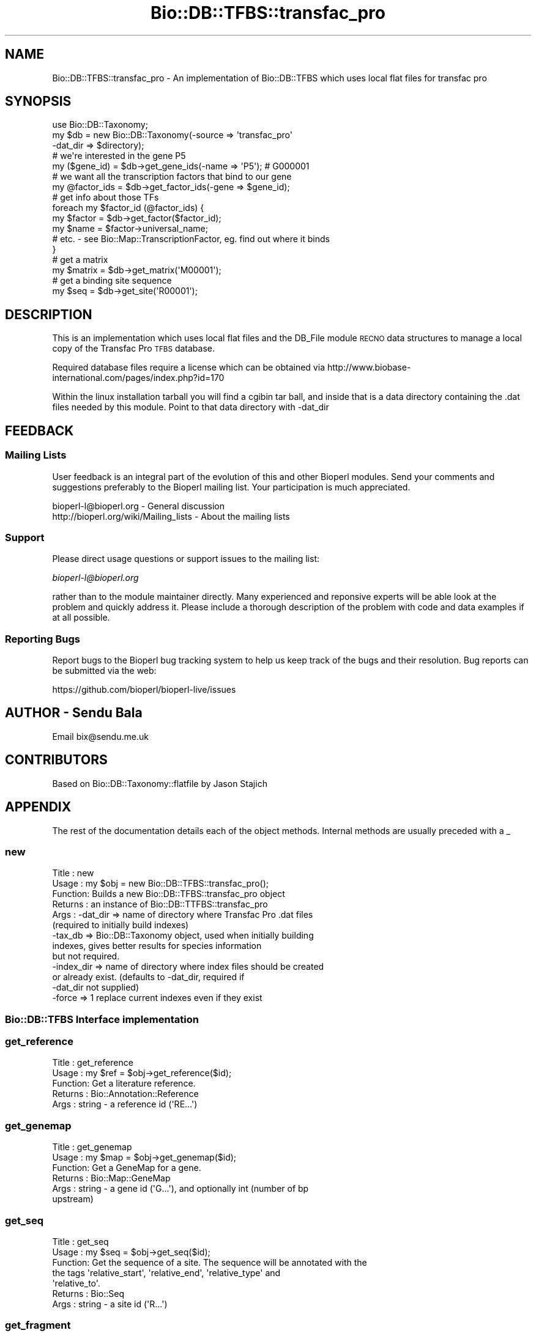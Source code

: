 .\" Automatically generated by Pod::Man 2.27 (Pod::Simple 3.28)
.\"
.\" Standard preamble:
.\" ========================================================================
.de Sp \" Vertical space (when we can't use .PP)
.if t .sp .5v
.if n .sp
..
.de Vb \" Begin verbatim text
.ft CW
.nf
.ne \\$1
..
.de Ve \" End verbatim text
.ft R
.fi
..
.\" Set up some character translations and predefined strings.  \*(-- will
.\" give an unbreakable dash, \*(PI will give pi, \*(L" will give a left
.\" double quote, and \*(R" will give a right double quote.  \*(C+ will
.\" give a nicer C++.  Capital omega is used to do unbreakable dashes and
.\" therefore won't be available.  \*(C` and \*(C' expand to `' in nroff,
.\" nothing in troff, for use with C<>.
.tr \(*W-
.ds C+ C\v'-.1v'\h'-1p'\s-2+\h'-1p'+\s0\v'.1v'\h'-1p'
.ie n \{\
.    ds -- \(*W-
.    ds PI pi
.    if (\n(.H=4u)&(1m=24u) .ds -- \(*W\h'-12u'\(*W\h'-12u'-\" diablo 10 pitch
.    if (\n(.H=4u)&(1m=20u) .ds -- \(*W\h'-12u'\(*W\h'-8u'-\"  diablo 12 pitch
.    ds L" ""
.    ds R" ""
.    ds C` ""
.    ds C' ""
'br\}
.el\{\
.    ds -- \|\(em\|
.    ds PI \(*p
.    ds L" ``
.    ds R" ''
.    ds C`
.    ds C'
'br\}
.\"
.\" Escape single quotes in literal strings from groff's Unicode transform.
.ie \n(.g .ds Aq \(aq
.el       .ds Aq '
.\"
.\" If the F register is turned on, we'll generate index entries on stderr for
.\" titles (.TH), headers (.SH), subsections (.SS), items (.Ip), and index
.\" entries marked with X<> in POD.  Of course, you'll have to process the
.\" output yourself in some meaningful fashion.
.\"
.\" Avoid warning from groff about undefined register 'F'.
.de IX
..
.nr rF 0
.if \n(.g .if rF .nr rF 1
.if (\n(rF:(\n(.g==0)) \{
.    if \nF \{
.        de IX
.        tm Index:\\$1\t\\n%\t"\\$2"
..
.        if !\nF==2 \{
.            nr % 0
.            nr F 2
.        \}
.    \}
.\}
.rr rF
.\"
.\" Accent mark definitions (@(#)ms.acc 1.5 88/02/08 SMI; from UCB 4.2).
.\" Fear.  Run.  Save yourself.  No user-serviceable parts.
.    \" fudge factors for nroff and troff
.if n \{\
.    ds #H 0
.    ds #V .8m
.    ds #F .3m
.    ds #[ \f1
.    ds #] \fP
.\}
.if t \{\
.    ds #H ((1u-(\\\\n(.fu%2u))*.13m)
.    ds #V .6m
.    ds #F 0
.    ds #[ \&
.    ds #] \&
.\}
.    \" simple accents for nroff and troff
.if n \{\
.    ds ' \&
.    ds ` \&
.    ds ^ \&
.    ds , \&
.    ds ~ ~
.    ds /
.\}
.if t \{\
.    ds ' \\k:\h'-(\\n(.wu*8/10-\*(#H)'\'\h"|\\n:u"
.    ds ` \\k:\h'-(\\n(.wu*8/10-\*(#H)'\`\h'|\\n:u'
.    ds ^ \\k:\h'-(\\n(.wu*10/11-\*(#H)'^\h'|\\n:u'
.    ds , \\k:\h'-(\\n(.wu*8/10)',\h'|\\n:u'
.    ds ~ \\k:\h'-(\\n(.wu-\*(#H-.1m)'~\h'|\\n:u'
.    ds / \\k:\h'-(\\n(.wu*8/10-\*(#H)'\z\(sl\h'|\\n:u'
.\}
.    \" troff and (daisy-wheel) nroff accents
.ds : \\k:\h'-(\\n(.wu*8/10-\*(#H+.1m+\*(#F)'\v'-\*(#V'\z.\h'.2m+\*(#F'.\h'|\\n:u'\v'\*(#V'
.ds 8 \h'\*(#H'\(*b\h'-\*(#H'
.ds o \\k:\h'-(\\n(.wu+\w'\(de'u-\*(#H)/2u'\v'-.3n'\*(#[\z\(de\v'.3n'\h'|\\n:u'\*(#]
.ds d- \h'\*(#H'\(pd\h'-\w'~'u'\v'-.25m'\f2\(hy\fP\v'.25m'\h'-\*(#H'
.ds D- D\\k:\h'-\w'D'u'\v'-.11m'\z\(hy\v'.11m'\h'|\\n:u'
.ds th \*(#[\v'.3m'\s+1I\s-1\v'-.3m'\h'-(\w'I'u*2/3)'\s-1o\s+1\*(#]
.ds Th \*(#[\s+2I\s-2\h'-\w'I'u*3/5'\v'-.3m'o\v'.3m'\*(#]
.ds ae a\h'-(\w'a'u*4/10)'e
.ds Ae A\h'-(\w'A'u*4/10)'E
.    \" corrections for vroff
.if v .ds ~ \\k:\h'-(\\n(.wu*9/10-\*(#H)'\s-2\u~\d\s+2\h'|\\n:u'
.if v .ds ^ \\k:\h'-(\\n(.wu*10/11-\*(#H)'\v'-.4m'^\v'.4m'\h'|\\n:u'
.    \" for low resolution devices (crt and lpr)
.if \n(.H>23 .if \n(.V>19 \
\{\
.    ds : e
.    ds 8 ss
.    ds o a
.    ds d- d\h'-1'\(ga
.    ds D- D\h'-1'\(hy
.    ds th \o'bp'
.    ds Th \o'LP'
.    ds ae ae
.    ds Ae AE
.\}
.rm #[ #] #H #V #F C
.\" ========================================================================
.\"
.IX Title "Bio::DB::TFBS::transfac_pro 3"
.TH Bio::DB::TFBS::transfac_pro 3 "2020-12-04" "perl v5.18.4" "User Contributed Perl Documentation"
.\" For nroff, turn off justification.  Always turn off hyphenation; it makes
.\" way too many mistakes in technical documents.
.if n .ad l
.nh
.SH "NAME"
Bio::DB::TFBS::transfac_pro \- An implementation of Bio::DB::TFBS
which uses local flat files for transfac pro
.SH "SYNOPSIS"
.IX Header "SYNOPSIS"
.Vb 1
\&  use Bio::DB::Taxonomy;
\&
\&  my $db = new Bio::DB::Taxonomy(\-source => \*(Aqtransfac_pro\*(Aq
\&                                 \-dat_dir => $directory);
\&
\&  # we\*(Aqre interested in the gene P5
\&  my ($gene_id) = $db\->get_gene_ids(\-name => \*(AqP5\*(Aq); # G000001
\&
\&  # we want all the transcription factors that bind to our gene
\&  my @factor_ids = $db\->get_factor_ids(\-gene => $gene_id);
\&
\&  # get info about those TFs
\&  foreach my $factor_id (@factor_ids) {
\&    my $factor = $db\->get_factor($factor_id);
\&    my $name = $factor\->universal_name;
\&    # etc. \- see Bio::Map::TranscriptionFactor, eg. find out where it binds
\&  }
\&
\&  # get a matrix
\&  my $matrix = $db\->get_matrix(\*(AqM00001\*(Aq);
\&
\&  # get a binding site sequence
\&  my $seq = $db\->get_site(\*(AqR00001\*(Aq);
.Ve
.SH "DESCRIPTION"
.IX Header "DESCRIPTION"
This is an implementation which uses local flat files and the DB_File
module \s-1RECNO\s0 data structures to manage a local copy of the Transfac Pro \s-1TFBS\s0
database.
.PP
Required database files require a license which can be obtained via
http://www.biobase\-international.com/pages/index.php?id=170
.PP
Within the linux installation tarball you will find a cgibin tar ball, and
inside that is a data directory containing the .dat files needed by this
module. Point to that data directory with \-dat_dir
.SH "FEEDBACK"
.IX Header "FEEDBACK"
.SS "Mailing Lists"
.IX Subsection "Mailing Lists"
User feedback is an integral part of the evolution of this and other
Bioperl modules. Send your comments and suggestions preferably to
the Bioperl mailing list.  Your participation is much appreciated.
.PP
.Vb 2
\&  bioperl\-l@bioperl.org                  \- General discussion
\&  http://bioperl.org/wiki/Mailing_lists  \- About the mailing lists
.Ve
.SS "Support"
.IX Subsection "Support"
Please direct usage questions or support issues to the mailing list:
.PP
\&\fIbioperl\-l@bioperl.org\fR
.PP
rather than to the module maintainer directly. Many experienced and 
reponsive experts will be able look at the problem and quickly 
address it. Please include a thorough description of the problem 
with code and data examples if at all possible.
.SS "Reporting Bugs"
.IX Subsection "Reporting Bugs"
Report bugs to the Bioperl bug tracking system to help us keep track
of the bugs and their resolution. Bug reports can be submitted via
the web:
.PP
.Vb 1
\&  https://github.com/bioperl/bioperl\-live/issues
.Ve
.SH "AUTHOR \- Sendu Bala"
.IX Header "AUTHOR - Sendu Bala"
Email bix@sendu.me.uk
.SH "CONTRIBUTORS"
.IX Header "CONTRIBUTORS"
Based on Bio::DB::Taxonomy::flatfile by Jason Stajich
.SH "APPENDIX"
.IX Header "APPENDIX"
The rest of the documentation details each of the object methods.
Internal methods are usually preceded with a _
.SS "new"
.IX Subsection "new"
.Vb 10
\& Title   : new
\& Usage   : my $obj = new Bio::DB::TFBS::transfac_pro();
\& Function: Builds a new Bio::DB::TFBS::transfac_pro object 
\& Returns : an instance of Bio::DB::TTFBS::transfac_pro
\& Args    : \-dat_dir   => name of directory where Transfac Pro .dat files
\&                         (required to initially build indexes)
\&           \-tax_db    => Bio::DB::Taxonomy object, used when initially building
\&                         indexes, gives better results for species information
\&                         but not required.
\&           \-index_dir => name of directory where index files should be created
\&                         or already exist. (defaults to \-dat_dir, required if
\&                         \-dat_dir not supplied)
\&           \-force     => 1 replace current indexes even if they exist
.Ve
.SS "Bio::DB::TFBS Interface implementation"
.IX Subsection "Bio::DB::TFBS Interface implementation"
.SS "get_reference"
.IX Subsection "get_reference"
.Vb 5
\& Title   : get_reference
\& Usage   : my $ref = $obj\->get_reference($id);
\& Function: Get a literature reference.
\& Returns : Bio::Annotation::Reference
\& Args    : string \- a reference id (\*(AqRE...\*(Aq)
.Ve
.SS "get_genemap"
.IX Subsection "get_genemap"
.Vb 6
\& Title   : get_genemap
\& Usage   : my $map = $obj\->get_genemap($id);
\& Function: Get a GeneMap for a gene.
\& Returns : Bio::Map::GeneMap
\& Args    : string \- a gene id (\*(AqG...\*(Aq), and optionally int (number of bp
\&           upstream)
.Ve
.SS "get_seq"
.IX Subsection "get_seq"
.Vb 7
\& Title   : get_seq
\& Usage   : my $seq = $obj\->get_seq($id);
\& Function: Get the sequence of a site. The sequence will be annotated with the
\&           the tags \*(Aqrelative_start\*(Aq, \*(Aqrelative_end\*(Aq, \*(Aqrelative_type\*(Aq and
\&           \*(Aqrelative_to\*(Aq.
\& Returns : Bio::Seq
\& Args    : string \- a site id (\*(AqR...\*(Aq)
.Ve
.SS "get_fragment"
.IX Subsection "get_fragment"
.Vb 5
\& Title   : get_fragment
\& Usage   : my $seq = $obj\->get_fragment($id);
\& Function: Get the sequence of a fragment.
\& Returns : Bio::Seq
\& Args    : string \- a site id (\*(AqFR...\*(Aq)
.Ve
.SS "get_matrix"
.IX Subsection "get_matrix"
.Vb 7
\& Title   : get_matrix
\& Usage   : my $matrix = $obj\->get_matrix($id);
\& Function: Get a matrix that describes a binding site.
\& Returns : Bio::Matrix::PSM::SiteMatrix
\& Args    : string \- a matrix id (\*(AqM...\*(Aq), optionally a sequence string from
\&           which base frequencies will be calculated for the matrix model
\&           (default 0.25 each)
.Ve
.SS "get_aln"
.IX Subsection "get_aln"
.Vb 10
\& Title   : get_aln
\& Usage   : my $aln = $obj\->get_aln($id);
\& Function: Get the alignment that was used to generate a matrix. Each sequence
\&           in the alignment will have an accession_number corresponding to the
\&           Transfac site id, and id() based on that but unique within the
\&           alignment.
\& Returns : Bio::SimpleAlign
\& Args    : string \- a matrix id (\*(AqM...\*(Aq), optionally true to, when a matrix
\&           lists no sequences, search for sequences via the matrix\*(Aqs factors,
\&           picking the sites that best match the matrix
.Ve
.SS "get_factor"
.IX Subsection "get_factor"
.Vb 5
\& Title   : get_factor
\& Usage   : my $factor = $obj\->get_factor($id);
\& Function: Get the details of a transcription factor.
\& Returns : Bio::Map::TranscriptionFactor
\& Args    : string \- a factor id (\*(AqT...\*(Aq)
.Ve
.SS "get_reference_ids"
.IX Subsection "get_reference_ids"
.Vb 7
\& Title   : get_reference_ids
\& Usage   : my @ids = $obj\->get_reference_ids(\-key => $value);
\& Function: Get all the reference ids that are associated with the supplied
\&           args.
\& Returns : list of strings (ids)
\& Args    : \-key => value, where value is a string id, and key is one of:
\&           \-pubmed \-site \-gene \-matrix \-factor
.Ve
.SS "get_site_ids"
.IX Subsection "get_site_ids"
.Vb 7
\& Title   : get_site_ids
\& Usage   : my @ids = $obj\->get_site_ids(\-key => $value);
\& Function: Get all the site ids that are associated with the supplied
\&           args.
\& Returns : list of strings (ids)
\& Args    : \-key => value, where value is a string id, and key is one of:
\&           \-id \-species \-gene \-matrix \-factor \-reference
.Ve
.SS "get_matrix_ids"
.IX Subsection "get_matrix_ids"
.Vb 7
\& Title   : get_matrix_ids
\& Usage   : my @ids = $obj\->get_matrix_ids(\-key => $value);
\& Function: Get all the matrix ids that are associated with the supplied
\&           args.
\& Returns : list of strings (ids)
\& Args    : \-key => value, where value is a string id, and key is one of:
\&           \-id \-name \-site \-factor \-reference
.Ve
.SS "get_factor_ids"
.IX Subsection "get_factor_ids"
.Vb 8
\& Title   : get_factor_ids
\& Usage   : my @ids = $obj\->get_factor_ids(\-key => $value);
\& Function: Get all the factor ids that are associated with the supplied
\&           args.
\& Returns : list of strings (ids)
\& Args    : \-key => value, where value is a string id, and key is one of:
\&           \-id \-name \-species \-interactors \-gene \-matrix \-site \-reference
\&           NB: \-gene only gets factor ids for genes that encode factors
.Ve
.SS "get_fragment_ids"
.IX Subsection "get_fragment_ids"
.Vb 7
\& Title   : get_fragment_ids
\& Usage   : my @ids = $obj\->get_fragment_ids(\-key => $value);
\& Function: Get all the fragment ids that are associated with the supplied
\&           args.
\& Returns : list of strings (ids)
\& Args    : \-key => value, where value is a string id, and key is one of:
\&           \-id \-species \-gene \-factor \-reference
.Ve
.SS "Helper methods"
.IX Subsection "Helper methods"
.SS "index_directory"
.IX Subsection "index_directory"
.Vb 6
\& Title   : index_directory
\& Function : Get/set the location that index files are stored. (this module
\&           will index the supplied database)
\& Usage   : $obj\->index_directory($newval)
\& Returns : value of index_directory (a scalar)
\& Args    : on set, new value (a scalar or undef, optional)
.Ve
